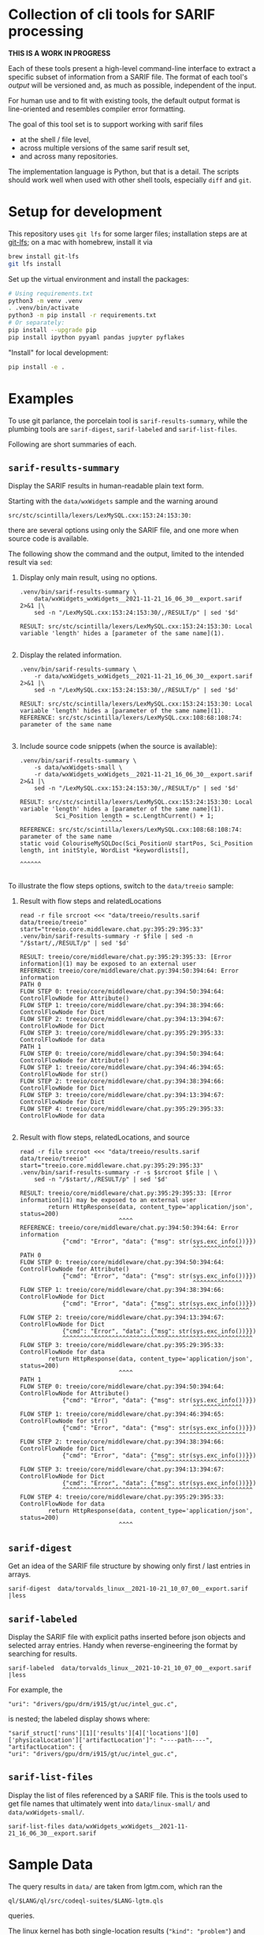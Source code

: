 * Collection of cli tools for SARIF processing 
  *THIS IS A WORK IN PROGRESS*

  Each of these tools present a high-level command-line interface to extract a
  specific subset of information from a SARIF file.  The format of each tool's
  /output/ will be versioned and, as much as possible, independent of the input.

  For human use and to fit with existing tools, the default output format is
  line-oriented and resembles compiler error formatting.

  The goal of this tool set is to support working with sarif files 
  - at the shell / file level, 
  - across multiple versions of the same sarif result set, 
  - and across many repositories.

  The implementation language is Python, but that is a detail.  The scripts should
  work well when used with other shell tools, especially =diff= and =git=.

  # It is the intent of these tools to
  # - hide the internals of sarif when /used/,
  # - provide examples of extracting information from SARIF files /while writing
  #   your own/ or extending the tools.

* Setup for development
  This repository uses =git lfs= for some larger files; installation steps are at
  [[https://git-lfs.github.com][git-lfs]]; on a mac with homebrew, install it via
  #+BEGIN_SRC sh
    brew install git-lfs
    git lfs install
  #+END_SRC

  Set up the virtual environment and install the packages:
  # pip freeze > requirements.txt
  #+BEGIN_SRC sh
    # Using requirements.txt 
    python3 -m venv .venv
    . .venv/bin/activate
    python3 -m pip install -r requirements.txt
    # Or separately:
    pip install --upgrade pip
    pip install ipython pyyaml pandas jupyter pyflakes
  #+END_SRC

  "Install" for local development:
  #+BEGIN_SRC sh
  pip install -e .
  #+END_SRC

* Examples
  To use git parlance, the porcelain tool is =sarif-results-summary=, while the
  plumbing tools are =sarif-digest=, =sarif-labeled= and =sarif-list-files=.

  Following are short summaries of each.

** =sarif-results-summary=
   Display the SARIF results in human-readable plain text form.

   Starting with the =data/wxWidgets= sample and the warning around
   #+BEGIN_SRC text
     src/stc/scintilla/lexers/LexMySQL.cxx:153:24:153:30:
   #+END_SRC
   there are several options using only the SARIF file, and one more when
   source code is available.  

   The following show the command and the output, limited to the intended result
   via =sed=:

   1. Display only main result, using no options.
      #+BEGIN_SRC shell :results output code :exports both
        .venv/bin/sarif-results-summary \
            data/wxWidgets_wxWidgets__2021-11-21_16_06_30__export.sarif 2>&1 |\
            sed -n "/LexMySQL.cxx:153:24:153:30/,/RESULT/p" | sed '$d' 
      #+END_SRC

      #+RESULTS:
      #+begin_src shell
      RESULT: src/stc/scintilla/lexers/LexMySQL.cxx:153:24:153:30: Local variable 'length' hides a [parameter of the same name](1).

      #+end_src

   2. Display the related information. 
      #+BEGIN_SRC shell :results output code :exports both
        .venv/bin/sarif-results-summary \
            -r data/wxWidgets_wxWidgets__2021-11-21_16_06_30__export.sarif 2>&1 |\
            sed -n "/LexMySQL.cxx:153:24:153:30/,/RESULT/p" | sed '$d' 
      #+END_SRC

      #+RESULTS:
      #+begin_src shell
      RESULT: src/stc/scintilla/lexers/LexMySQL.cxx:153:24:153:30: Local variable 'length' hides a [parameter of the same name](1).
      REFERENCE: src/stc/scintilla/lexers/LexMySQL.cxx:108:68:108:74: parameter of the same name

      #+end_src

   3. Include source code snippets (when the source is available):
      #+BEGIN_SRC shell :results output code :exports both
        .venv/bin/sarif-results-summary \
            -s data/wxWidgets-small \
            -r data/wxWidgets_wxWidgets__2021-11-21_16_06_30__export.sarif 2>&1 |\
            sed -n "/LexMySQL.cxx:153:24:153:30/,/RESULT/p" | sed '$d' 
      #+END_SRC

      #+RESULTS:
      #+begin_src shell
      RESULT: src/stc/scintilla/lexers/LexMySQL.cxx:153:24:153:30: Local variable 'length' hides a [parameter of the same name](1).
                Sci_Position length = sc.LengthCurrent() + 1;
                             ^^^^^^
      REFERENCE: src/stc/scintilla/lexers/LexMySQL.cxx:108:68:108:74: parameter of the same name
      static void ColouriseMySQLDoc(Sci_PositionU startPos, Sci_Position length, int initStyle, WordList *keywordlists[],
                                                                         ^^^^^^

      #+end_src

   To illustrate the flow steps options, switch to the =data/treeio= sample:
   1. Result with flow steps and relatedLocations
      #+BEGIN_SRC shell :results output code :exports both
        read -r file srcroot <<< "data/treeio/results.sarif data/treeio/treeio"
        start="treeio.core.middleware.chat.py:395:29:395:33"
        .venv/bin/sarif-results-summary -r $file | sed -n "/$start/,/RESULT/p" | sed '$d' 
      #+END_SRC

      #+RESULTS:
      #+begin_src shell
      RESULT: treeio/core/middleware/chat.py:395:29:395:33: [Error information](1) may be exposed to an external user
      REFERENCE: treeio/core/middleware/chat.py:394:50:394:64: Error information
      PATH 0
      FLOW STEP 0: treeio/core/middleware/chat.py:394:50:394:64: ControlFlowNode for Attribute()
      FLOW STEP 1: treeio/core/middleware/chat.py:394:38:394:66: ControlFlowNode for Dict
      FLOW STEP 2: treeio/core/middleware/chat.py:394:13:394:67: ControlFlowNode for Dict
      FLOW STEP 3: treeio/core/middleware/chat.py:395:29:395:33: ControlFlowNode for data
      PATH 1
      FLOW STEP 0: treeio/core/middleware/chat.py:394:50:394:64: ControlFlowNode for Attribute()
      FLOW STEP 1: treeio/core/middleware/chat.py:394:46:394:65: ControlFlowNode for str()
      FLOW STEP 2: treeio/core/middleware/chat.py:394:38:394:66: ControlFlowNode for Dict
      FLOW STEP 3: treeio/core/middleware/chat.py:394:13:394:67: ControlFlowNode for Dict
      FLOW STEP 4: treeio/core/middleware/chat.py:395:29:395:33: ControlFlowNode for data

      #+end_src

   2. Result with flow steps, relatedLocations, and source
      #+BEGIN_SRC shell :results output code :exports both
        read -r file srcroot <<< "data/treeio/results.sarif data/treeio/treeio"
        start="treeio.core.middleware.chat.py:395:29:395:33"
        .venv/bin/sarif-results-summary -r -s $srcroot $file | \
            sed -n "/$start/,/RESULT/p" | sed '$d' 
      #+END_SRC

      #+RESULTS:
      #+begin_src shell
      RESULT: treeio/core/middleware/chat.py:395:29:395:33: [Error information](1) may be exposed to an external user
              return HttpResponse(data, content_type='application/json', status=200)
                                  ^^^^
      REFERENCE: treeio/core/middleware/chat.py:394:50:394:64: Error information
                  {"cmd": "Error", "data": {"msg": str(sys.exc_info())}})
                                                       ^^^^^^^^^^^^^^
      PATH 0
      FLOW STEP 0: treeio/core/middleware/chat.py:394:50:394:64: ControlFlowNode for Attribute()
                  {"cmd": "Error", "data": {"msg": str(sys.exc_info())}})
                                                       ^^^^^^^^^^^^^^
      FLOW STEP 1: treeio/core/middleware/chat.py:394:38:394:66: ControlFlowNode for Dict
                  {"cmd": "Error", "data": {"msg": str(sys.exc_info())}})
                                           ^^^^^^^^^^^^^^^^^^^^^^^^^^^^
      FLOW STEP 2: treeio/core/middleware/chat.py:394:13:394:67: ControlFlowNode for Dict
                  {"cmd": "Error", "data": {"msg": str(sys.exc_info())}})
                  ^^^^^^^^^^^^^^^^^^^^^^^^^^^^^^^^^^^^^^^^^^^^^^^^^^^^^^
      FLOW STEP 3: treeio/core/middleware/chat.py:395:29:395:33: ControlFlowNode for data
              return HttpResponse(data, content_type='application/json', status=200)
                                  ^^^^
      PATH 1
      FLOW STEP 0: treeio/core/middleware/chat.py:394:50:394:64: ControlFlowNode for Attribute()
                  {"cmd": "Error", "data": {"msg": str(sys.exc_info())}})
                                                       ^^^^^^^^^^^^^^
      FLOW STEP 1: treeio/core/middleware/chat.py:394:46:394:65: ControlFlowNode for str()
                  {"cmd": "Error", "data": {"msg": str(sys.exc_info())}})
                                                   ^^^^^^^^^^^^^^^^^^^
      FLOW STEP 2: treeio/core/middleware/chat.py:394:38:394:66: ControlFlowNode for Dict
                  {"cmd": "Error", "data": {"msg": str(sys.exc_info())}})
                                           ^^^^^^^^^^^^^^^^^^^^^^^^^^^^
      FLOW STEP 3: treeio/core/middleware/chat.py:394:13:394:67: ControlFlowNode for Dict
                  {"cmd": "Error", "data": {"msg": str(sys.exc_info())}})
                  ^^^^^^^^^^^^^^^^^^^^^^^^^^^^^^^^^^^^^^^^^^^^^^^^^^^^^^
      FLOW STEP 4: treeio/core/middleware/chat.py:395:29:395:33: ControlFlowNode for data
              return HttpResponse(data, content_type='application/json', status=200)
                                  ^^^^
      #+end_src

** =sarif-digest=
   Get an idea of the SARIF file structure by showing only first / last entries in arrays.
   #+BEGIN_SRC shell
     sarif-digest  data/torvalds_linux__2021-10-21_10_07_00__export.sarif |less
   #+END_SRC

** =sarif-labeled=
   Display the SARIF file with explicit paths inserted before json objects and
   selected array entries.  Handy when reverse-engineering the format by searching
   for results.
   #+BEGIN_SRC shell
     sarif-labeled  data/torvalds_linux__2021-10-21_10_07_00__export.sarif |less
   #+END_SRC
   For example, the
   #+BEGIN_SRC text
     "uri": "drivers/gpu/drm/i915/gt/uc/intel_guc.c",
   #+END_SRC
   is nested; the labeled display shows where:
   #+BEGIN_SRC text
     "sarif_struct['runs'][1]['results'][4]['locations'][0]['physicalLocation']['artifactLocation']": "----path----",
     "artifactLocation": {
     "uri": "drivers/gpu/drm/i915/gt/uc/intel_guc.c",
   #+END_SRC

** =sarif-list-files=
   Display the list of files referenced by a SARIF file.  This is the tools used to
   get file names that ultimately went into =data/linux-small/= and
   =data/wxWidgets-small/=.
   #+BEGIN_SRC shell
     sarif-list-files data/wxWidgets_wxWidgets__2021-11-21_16_06_30__export.sarif
   #+END_SRC

* Sample Data
  The query results in =data/= are taken from lgtm.com, which ran the
  : ql/$LANG/ql/src/codeql-suites/$LANG-lgtm.qls
  queries.

  The linux kernel has both single-location results (="kind": "problem"=) and path
  results (="kind": "path-problem"=).  It also has results for multiple source
  languages.

  The subset of files referenced by the sarif results is in =data/linux-small/=
  and is taken from 
  #+begin_src javascript
    "versionControlProvenance": [
        {
            "repositoryUri": "https://github.com/torvalds/linux.git",
            "revisionId": "d9abdee5fd5abffd0e763e52fbfa3116de167822"
        }
    ]
  #+end_src

  The wxWidgets library has both single-location results (="kind": "problem"=) and path
  results (="kind": "path-problem"=). 

  The subset of files referenced by the sarif results is in =data/wxWidgets-small/=
  and is taken from 

  #+BEGIN_SRC js
    "repositoryUri": "https://github.com/wxWidgets/wxWidgets.git",
    "revisionId": "7a03d5fe9bca2d2a2cd81fc0620bcbd2cbc4c7b0"
  #+END_SRC


# * Commands




#+OPTIONS: ^:{}

